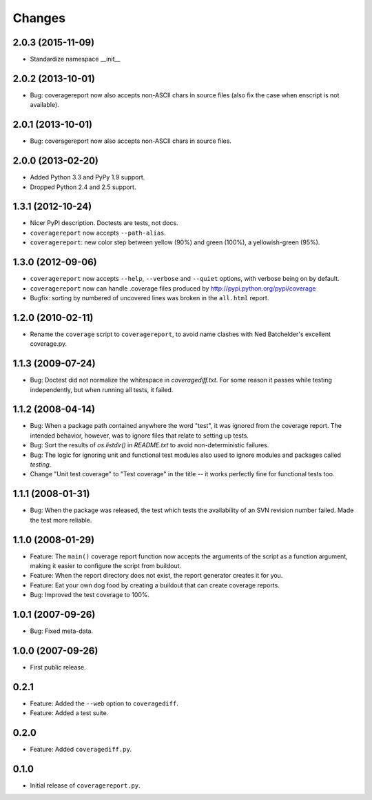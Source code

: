 Changes
=======

2.0.3 (2015-11-09)
------------------

- Standardize namespace __init__


2.0.2 (2013-10-01)
------------------

- Bug: coveragereport now also accepts non-ASCII chars in source files
  (also fix the case when enscript is not available).


2.0.1 (2013-10-01)
------------------

- Bug: coveragereport now also accepts non-ASCII chars in source files.


2.0.0 (2013-02-20)
------------------

- Added Python 3.3 and PyPy 1.9 support.

- Dropped Python 2.4 and 2.5 support.


1.3.1 (2012-10-24)
------------------

- Nicer PyPI description.  Doctests are tests, not docs.

- ``coveragereport`` now accepts ``--path-alias``.

- ``coveragereport``: new color step between yellow (90%) and green (100%), a
  yellowish-green (95%).


1.3.0 (2012-09-06)
------------------

- ``coveragereport`` now accepts ``--help``, ``--verbose`` and ``--quiet``
  options, with verbose being on by default.

- ``coveragereport`` now can handle .coverage files produced by
  http://pypi.python.org/pypi/coverage

- Bugfix: sorting by numbered of uncovered lines was broken in the
  ``all.html`` report.


1.2.0 (2010-02-11)
------------------

- Rename the ``coverage`` script to ``coveragereport``, to avoid name clashes
  with Ned Batchelder's excellent coverage.py.


1.1.3 (2009-07-24)
------------------

- Bug: Doctest did not normalize the whitespace in `coveragediff.txt`. For
  some reason it passes while testing independently, but when running all
  tests, it failed.


1.1.2 (2008-04-14)
------------------

- Bug: When a package path contained anywhere the word "test", it was ignored
  from the coverage report. The intended behavior, however, was to ignore
  files that relate to setting up tests.

- Bug: Sort the results of `os.listdir()` in `README.txt` to avoid
  non-deterministic failures.

- Bug: The logic for ignoring unit and functional test modules also used to
  ignore modules and packages called `testing`.

- Change "Unit test coverage" to "Test coverage" in the title -- it works
  perfectly fine for functional tests too.


1.1.1 (2008-01-31)
------------------

- Bug: When the package was released, the test which tests the availability of
  an SVN revision number failed. Made the test more reliable.


1.1.0 (2008-01-29)
------------------

- Feature: The ``main()`` coverage report function now accepts the arguments
  of the script as a function argument, making it easier to configure the
  script from buildout.

- Feature: When the report directory does not exist, the report generator
  creates it for you.

- Feature: Eat your own dog food by creating a buildout that can create
  coverage reports.

- Bug: Improved the test coverage to 100%.


1.0.1 (2007-09-26)
------------------

- Bug: Fixed meta-data.


1.0.0 (2007-09-26)
------------------

- First public release.


0.2.1
-----

- Feature: Added the ``--web`` option to ``coveragediff``.
- Feature: Added a test suite.


0.2.0
-----

- Feature: Added ``coveragediff.py``.


0.1.0
-----

- Initial release of ``coveragereport.py``.

